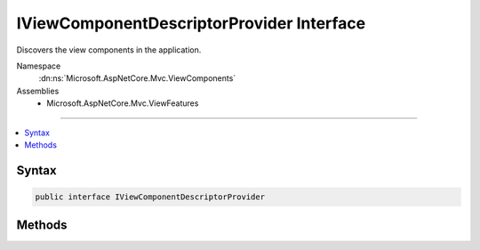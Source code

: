 

IViewComponentDescriptorProvider Interface
==========================================






Discovers the view components in the application.


Namespace
    :dn:ns:`Microsoft.AspNetCore.Mvc.ViewComponents`
Assemblies
    * Microsoft.AspNetCore.Mvc.ViewFeatures

----

.. contents::
   :local:









Syntax
------

.. code-block:: csharp

    public interface IViewComponentDescriptorProvider








.. dn:interface:: Microsoft.AspNetCore.Mvc.ViewComponents.IViewComponentDescriptorProvider
    :hidden:

.. dn:interface:: Microsoft.AspNetCore.Mvc.ViewComponents.IViewComponentDescriptorProvider

Methods
-------

.. dn:interface:: Microsoft.AspNetCore.Mvc.ViewComponents.IViewComponentDescriptorProvider
    :noindex:
    :hidden:

    
    .. dn:method:: Microsoft.AspNetCore.Mvc.ViewComponents.IViewComponentDescriptorProvider.GetViewComponents()
    
        
    
        
        Gets the set of :any:`Microsoft.AspNetCore.Mvc.ViewComponents.ViewComponentDescriptor`\.
    
        
        :rtype: System.Collections.Generic.IEnumerable<System.Collections.Generic.IEnumerable`1>{Microsoft.AspNetCore.Mvc.ViewComponents.ViewComponentDescriptor<Microsoft.AspNetCore.Mvc.ViewComponents.ViewComponentDescriptor>}
        :return: A list of :any:`Microsoft.AspNetCore.Mvc.ViewComponents.ViewComponentDescriptor`\.
    
        
        .. code-block:: csharp
    
            IEnumerable<ViewComponentDescriptor> GetViewComponents()
    

